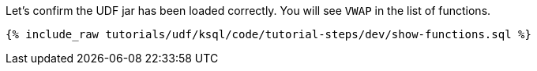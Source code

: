 Let's confirm the UDF jar has been loaded correctly.  You will see `VWAP` in the list of functions.

+++++
<pre class="snippet"><code class="sql">{% include_raw tutorials/udf/ksql/code/tutorial-steps/dev/show-functions.sql %}</code></pre>
+++++

